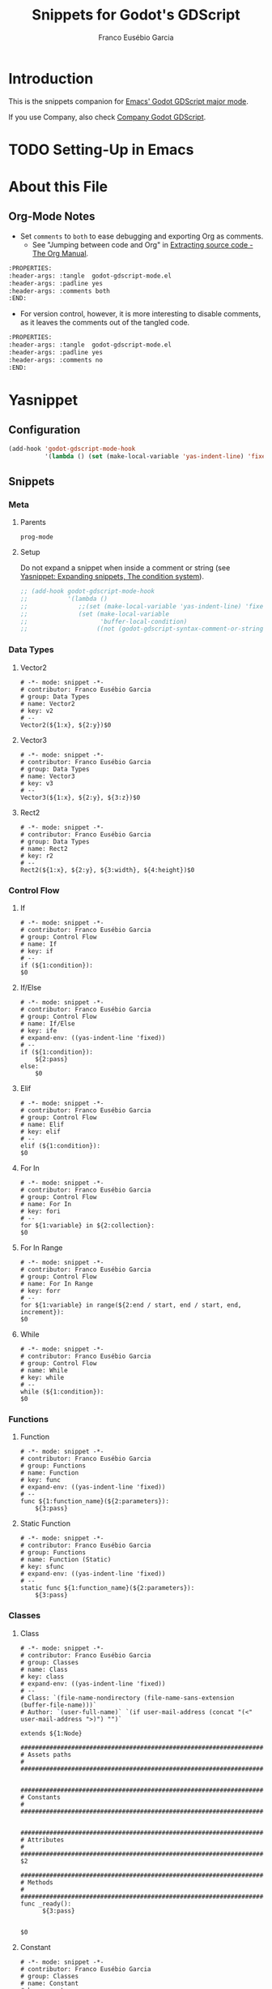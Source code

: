 #+TITLE: Snippets for Godot's GDScript
#+AUTHOR: Franco Eusébio Garcia
#+EMAIL: francogarcia@protonmail.com

* Introduction

This is the snippets companion for [[https://github.com/francogarcia/godot-gdscript.el][Emacs' Godot GDScript major mode]].

If you use Company, also check [[https://github.com/francogarcia/company-godot-gdscript.el][Company Godot GDScript]].

* TODO Setting-Up in Emacs

* About this File

** Org-Mode Notes

- Set ~comments~ to ~both~ to ease debugging and exporting Org as comments.
  + See "Jumping between code and Org" in [[http://orgmode.org/manual/Extracting-source-code.html][Extracting source code - The Org Manual]].

#+BEGIN_SRC org :tangle no
:PROPERTIES:
:header-args: :tangle  godot-gdscript-mode.el
:header-args: :padline yes
:header-args: :comments both
:END:
#+END_SRC

- For version control, however, it is more interesting to disable comments, as
  it leaves the comments out of the tangled code.

#+BEGIN_SRC org :tangle no
:PROPERTIES:
:header-args: :tangle  godot-gdscript-mode.el
:header-args: :padline yes
:header-args: :comments no
:END:
#+END_SRC

* Yasnippet

** Configuration

#+BEGIN_SRC emacs-lisp
(add-hook 'godot-gdscript-mode-hook
          '(lambda () (set (make-local-variable 'yas-indent-line) 'fixed)))
#+END_SRC

** Snippets

*** Meta

**** Parents

#+BEGIN_SRC snippet :tangle "snippets/godot-gdscript-mode/.yas-parents"
prog-mode
#+END_SRC

**** Setup

Do not expand a snippet when inside a comment or string (see [[https://capitaomorte.github.io/yasnippet/snippet-expansion.html#sec-2-2][Yasnippet:
Expanding snippets, The condition system]]).

#+BEGIN_SRC emacs-lisp :tangle "snippets/godot-gdscript-mode/.yas-setup.el"
;; (add-hook godot-gdscript-mode-hook
;;           '(lambda ()
;;              ;;(set (make-local-variable 'yas-indent-line) 'fixed)
;;              (set (make-local-variable
;;                    'buffer-local-condition)
;;                   ((not (godot-gdscript-syntax-comment-or-string-p))))))
#+END_SRC

*** Data Types

**** Vector2

#+BEGIN_SRC snippet :tangle "snippets/godot-gdscript-mode/vector2"
# -*- mode: snippet -*-
# contributor: Franco Eusébio Garcia
# group: Data Types
# name: Vector2
# key: v2
# --
Vector2(${1:x}, ${2:y})$0
#+END_SRC

**** Vector3

#+BEGIN_SRC snippet :tangle "snippets/godot-gdscript-mode/vector3"
# -*- mode: snippet -*-
# contributor: Franco Eusébio Garcia
# group: Data Types
# name: Vector3
# key: v3
# --
Vector3(${1:x}, ${2:y}, ${3:z})$0
#+END_SRC

**** Rect2

#+BEGIN_SRC snippet :tangle "snippets/godot-gdscript-mode/rect2"
# -*- mode: snippet -*-
# contributor: Franco Eusébio Garcia
# group: Data Types
# name: Rect2
# key: r2
# --
Rect2(${1:x}, ${2:y}, ${3:width}, ${4:height})$0
#+END_SRC

*** Control Flow

**** If

#+BEGIN_SRC snippet :tangle "snippets/godot-gdscript-mode/if"
# -*- mode: snippet -*-
# contributor: Franco Eusébio Garcia
# group: Control Flow
# name: If
# key: if
# --
if (${1:condition}):
$0
#+END_SRC

**** If/Else

#+BEGIN_SRC snippet :tangle "snippets/godot-gdscript-mode/ifelse"
# -*- mode: snippet -*-
# contributor: Franco Eusébio Garcia
# group: Control Flow
# name: If/Else
# key: ife
# expand-env: ((yas-indent-line 'fixed))
# --
if (${1:condition}):
    ${2:pass}
else:
    $0
#+END_SRC

**** Elif

#+BEGIN_SRC snippet :tangle "snippets/godot-gdscript-mode/elif"
# -*- mode: snippet -*-
# contributor: Franco Eusébio Garcia
# group: Control Flow
# name: Elif
# key: elif
# --
elif (${1:condition}):
$0
#+END_SRC

**** For In

#+BEGIN_SRC snippet :tangle "snippets/godot-gdscript-mode/fori"
# -*- mode: snippet -*-
# contributor: Franco Eusébio Garcia
# group: Control Flow
# name: For In
# key: fori
# --
for ${1:variable} in ${2:collection}:
$0
#+END_SRC

**** For In Range

#+BEGIN_SRC snippet :tangle "snippets/godot-gdscript-mode/forr"
# -*- mode: snippet -*-
# contributor: Franco Eusébio Garcia
# group: Control Flow
# name: For In Range
# key: forr
# --
for ${1:variable} in range(${2:end / start, end / start, end, increment}):
$0
#+END_SRC

**** While

#+BEGIN_SRC snippet :tangle "snippets/godot-gdscript-mode/while"
# -*- mode: snippet -*-
# contributor: Franco Eusébio Garcia
# group: Control Flow
# name: While
# key: while
# --
while (${1:condition}):
$0
#+END_SRC

*** Functions

**** Function

#+BEGIN_SRC snippet :tangle "snippets/godot-gdscript-mode/function"
# -*- mode: snippet -*-
# contributor: Franco Eusébio Garcia
# group: Functions
# name: Function
# key: func
# expand-env: ((yas-indent-line 'fixed))
# --
func ${1:function_name}(${2:parameters}):
    ${3:pass}
#+END_SRC

**** Static Function

#+BEGIN_SRC snippet :tangle "snippets/godot-gdscript-mode/function_static"
# -*- mode: snippet -*-
# contributor: Franco Eusébio Garcia
# group: Functions
# name: Function (Static)
# key: sfunc
# expand-env: ((yas-indent-line 'fixed))
# --
static func ${1:function_name}(${2:parameters}):
    ${3:pass}
#+END_SRC

*** Classes

**** Class

#+BEGIN_SRC snippet :tangle "snippets/godot-gdscript-mode/class"
# -*- mode: snippet -*-
# contributor: Franco Eusébio Garcia
# group: Classes
# name: Class
# key: class
# expand-env: ((yas-indent-line 'fixed))
# --
# Class: `(file-name-nondirectory (file-name-sans-extension (buffer-file-name)))`
# Author: `(user-full-name)` `(if user-mail-address (concat "(<" user-mail-address ">)") "")`

extends ${1:Node}

################################################################################
# Assets paths                                                                 #
################################################################################


################################################################################
# Constants                                                                    #
################################################################################


################################################################################
# Attributes                                                                   #
################################################################################
$2

################################################################################
# Methods                                                                      #
################################################################################
func _ready():
      ${3:pass}


$0
#+END_SRC

**** Constant

#+BEGIN_SRC snippet :tangle "snippets/godot-gdscript-mode/const"
# -*- mode: snippet -*-
# contributor: Franco Eusébio Garcia
# group: Classes
# name: Constant
# key: const
# expand-env: ((yas-indent-line 'fixed))
# --
const ${1:constant_name} = ${2:constant_value}
#+END_SRC

**** Attribute with On Ready

#+BEGIN_SRC snippet :tangle "snippets/godot-gdscript-mode/varonready"
# -*- mode: snippet -*-
# contributor: Franco Eusébio Garcia
# group: Classes
# name: Variable with On Ready
# key: onready
# expand-env: ((yas-indent-line 'fixed))
# --
onready var ${1:variable_name} = ${2:variable_value}
#+END_SRC

**** Attribute with Set Method

#+BEGIN_SRC snippet :tangle "snippets/godot-gdscript-mode/varset"
# -*- mode: snippet -*-
# contributor: Franco Eusébio Garcia
# group: Classes
# name: Variable with Set Method
# key: vs
# expand-env: ((yas-indent-line 'fixed))
# --
var ${1:variable_name} = ${2:variable_value} setget set_$1

func set_$1(new_value):
    $1 = new_value
$0
#+END_SRC

**** Attribute with Get Method

#+BEGIN_SRC snippet :tangle "snippets/godot-gdscript-mode/varget"
# -*- mode: snippet -*-
# contributor: Franco Eusébio Garcia
# group: Classes
# name: Variable with Get Method
# key: vg
# expand-env: ((yas-indent-line 'fixed))
# --
var ${1:variable_name} = ${2:variable_value} setget .get_$1

func get_$1():
    return $1
$0
#+END_SRC

**** Attribute with Get and Set Method

#+BEGIN_SRC snippet :tangle "snippets/godot-gdscript-mode/varsetget"
# -*- mode: snippet -*-
# contributor: Franco Eusébio Garcia
# group: Classes
# name: Variable with Set and Get Methods
# key: vsg
# expand-env: ((yas-indent-line 'fixed))
# --
var ${1:variable_name} = ${2:variable_value} setget set_$1.get_$1

func set_$1(new_value):
    $1 = new_value


func get_$1():
    return $1
$0
#+END_SRC

**** Attribute with Editor Export

The list of options is optional; use ~C-d~ to skip (for more information, refer
to [[https://capitaomorte.github.io/yasnippet/snippet-development.html#sec-3-9][Writing snippets --- Nested placeholder fields]]).

#+BEGIN_SRC snippet :tangle "snippets/godot-gdscript-mode/varexport"
# -*- mode: snippet -*-
# contributor: Franco Eusébio Garcia
# group: Classes
# name: Variable (Exported to the Editor)
# key: varexport
# expand-env: ((yas-indent-line 'fixed))
# --
export (${1:String${2:, "Option1", "Option2"}}) var ${3:variable_name} = ${4:variable_value}
#+END_SRC

**** Enumeration

#+BEGIN_SRC snippet :tangle "snippets/godot-gdscript-mode/enum"
# -*- mode: snippet -*-
# contributor: Franco Eusébio Garcia
# group: Classes
# name: Enumeration
# key: enum
# expand-env: ((yas-indent-line 'fixed))
# --
const ${1:ENUM} = {
    ${2:KEY} = ${3:VALUE},
}
$0
#+END_SRC

*** Nodes

**** Duplicate a Node

*Note*: this also work for data structures, such as arrays and dictionaries.

#+BEGIN_SRC snippet :tangle "snippets/godot-gdscript-mode/node_duplicate"
# -*- mode: snippet -*-
# contributor: Franco Eusébio Garcia
# group: Nodes
# name: Duplicate an Existing Node
# key: node_duplicate
# --
var ${1:node} = get_node("${2:node_path}")
var ${3:node_copy} = $1.duplicate()
# Add the copy to the scene tree.
add_child($3)
$0
#+END_SRC

**** Add Node to Group

#+BEGIN_SRC snippet :tangle "snippets/godot-gdscript-mode/node_group_add"
# -*- mode: snippet -*-
# contributor: Franco Eusébio Garcia
# group: Nodes
# name: Add Node to Group
# key: node_group_add
# --
add_to_group("${1:node_group}")
$0
#+END_SRC

**** Get Node Group

#+BEGIN_SRC snippet :tangle "snippets/godot-gdscript-mode/node_group_get"
# -*- mode: snippet -*-
# contributor: Franco Eusébio Garcia
# group: Nodes
# name: Get Node Group
# key: node_group_get
# --
var ${1:node_group} = get_tree().get_nodes_in_group("$1")
$0
#+END_SRC

**** Call Function on Members Node Group

#+BEGIN_SRC snippet :tangle "snippets/godot-gdscript-mode/node_group_call"
# -*- mode: snippet -*-
# contributor: Franco Eusébio Garcia
# group: Nodes
# name: Call Function of Members of Node Group
# key: node_group_call
# --
get_tree().call_group(0, "${1:node_group}", "${2:function_name}")
$0
#+END_SRC

**** Virtual Function: ~_enter_tree()~

#+BEGIN_QUOTE
When the node enters the ~Scene Tree~, it become active and this function is
called. Children nodes have not entered the active scene yet. In general, it's
better to use _ready() for most cases.

--- [[http://docs.godotengine.org/en/latest/tutorials/step_by_step/scripting_continued.html?highlight=process][Scripting (continued) — Godot Engine latest documentation]].
#+END_QUOTE

#+BEGIN_SRC snippet :tangle "snippets/godot-gdscript-mode/enter_tree"
# -*- mode: snippet -*-
# contributor: Franco Eusébio Garcia
# group: Nodes
# name: Virtual Function: _enter_tree()
# key: _enter_tree
# expand-env: ((yas-indent-line 'fixed))
# --
func _enter_tree():
     $0
#+END_SRC

**** Virtual Function: ~_ready()~

#+BEGIN_QUOTE
This function is called after _enter_tree, but it ensures that all children
nodes have also entered the ~SceneTree~, and became active.

--- [[http://docs.godotengine.org/en/latest/tutorials/step_by_step/scripting_continued.html?highlight=process][Scripting (continued) — Godot Engine latest documentation]].
#+END_QUOTE

#+BEGIN_SRC snippet :tangle "snippets/godot-gdscript-mode/ready"
# -*- mode: snippet -*-
# contributor: Franco Eusébio Garcia
# group: Nodes
# name: Virtual Function: _ready()
# key: _ready
# expand-env: ((yas-indent-line 'fixed))
# --
func _ready():
    set_process(${1:$$(yas-choose-value '("true" "false"))})
    set_fixed_process(${2:$$(yas-choose-value '("true" "false"))})
    set_process_input(${3:$$(yas-choose-value '("true" "false"))})

    $0
#+END_SRC

**** Virtual Function: ~_exit_tree()~

#+BEGIN_QUOTE
When the node exits the ~SceneTree~, this function is called. Children nodes
have all exited the ~SceneTree~ at this point and all became inactive.

--- [[http://docs.godotengine.org/en/latest/tutorials/step_by_step/scripting_continued.html?highlight=process][Scripting (continued) — Godot Engine latest documentation]].
#+END_QUOTE

#+BEGIN_SRC snippet :tangle "snippets/godot-gdscript-mode/exit_tree"
# -*- mode: snippet -*-
# contributor: Franco Eusébio Garcia
# group: Nodes
# name: Virtual Function: _exit_tree()
# key: _exit_tree
# expand-env: ((yas-indent-line 'fixed))
# --
func _exit_tree():
     $0
#+END_SRC

**** Virtual Function: ~_process()~

#+BEGIN_QUOTE
When ~set_process()~ is enabled, this function is called every frame.

--- [[http://docs.godotengine.org/en/latest/tutorials/step_by_step/scripting_continued.html?highlight=process][Scripting (continued) — Godot Engine latest documentation]].
#+END_QUOTE

#+BEGIN_SRC snippet :tangle "snippets/godot-gdscript-mode/process"
# -*- mode: snippet -*-
# contributor: Franco Eusébio Garcia
# group: Nodes
# name: Virtual Function: _process()
# key: _process
# expand-env: ((yas-indent-line 'fixed))
# --
func _process(${1:delta}):
     $0
#+END_SRC

**** Virtual Function: ~_fixed_process()~

#+BEGIN_QUOTE
When ~set_fixed_process()~ is enabled, this is called every physics frame.

--- [[http://docs.godotengine.org/en/latest/tutorials/step_by_step/scripting_continued.html?highlight=fixed_process][Scripting (continued) — Godot Engine latest documentation]].
#+END_QUOTE

#+BEGIN_SRC snippet :tangle "snippets/godot-gdscript-mode/fixed_process"
# -*- mode: snippet -*-
# contributor: Franco Eusébio Garcia
# group: Nodes
# name: Virtual Function: _fixed_process()
# key: _fixed_process
# expand-env: ((yas-indent-line 'fixed))
# --
func _fixed_process(${1:delta}):
     $0
#+END_SRC

**** Virtual Function: ~_paused()~

#+BEGIN_QUOTE
Called when game is paused. After this call, the node will not receive any more
process callbacks.

--- [[http://docs.godotengine.org/en/latest/tutorials/step_by_step/scripting_continued.html?highlight=process][Scripting (continued) — Godot Engine latest documentation]].
#+END_QUOTE

#+BEGIN_SRC snippet :tangle "snippets/godot-gdscript-mode/paused"
# -*- mode: snippet -*-
# contributor: Franco Eusébio Garcia
# group: Nodes
# name: Virtual Function: _paused()
# key: _paused
# expand-env: ((yas-indent-line 'fixed))
# --
func _paused():
     $0
#+END_SRC

**** Virtual Function: ~_unpaused()~

#+BEGIN_QUOTE
Called when game is unpaused.

--- [[http://docs.godotengine.org/en/latest/tutorials/step_by_step/scripting_continued.html?highlight=process][Scripting (continued) — Godot Engine latest documentation]].
#+END_QUOTE

#+BEGIN_SRC snippet :tangle "snippets/godot-gdscript-mode/unpaused"
# -*- mode: snippet -*-
# contributor: Franco Eusébio Garcia
# group: Nodes
# name: Virtual Function: _unpaused()
# key: _unpaused
# expand-env: ((yas-indent-line 'fixed))
# --
func _unpaused():
     $0
#+END_SRC

**** Virtual Function: ~_input()~

#+BEGIN_QUOTE
Called when any input happens (also must enable with set_process_input or the
property).

--- [[http://docs.godotengine.org/en/latest/classes/class_node.html#class-node-input][Node — Godot Engine latest documentation]].
#+END_QUOTE

- Events:
  + See [[http://docs.godotengine.org/en/latest/tutorials/engine/inputevent.html?highlight=_input][InputEvent — Godot Engine latest documentation]].
  + Variations: ~_unhandled_input()~, ~unhandled_key_input()~ in [[http://docs.godotengine.org/en/latest/classes/class_node.html#class-node-input][Node — Godot
    Engine latest documentation]].

- Pooling:
  + ~Input.is_key_pressed(KEY_A)~;
  + ~Input.is_mouse_button_pressed(BUTTON_LEFT)~;
  + ~Input.is_action_pressed("ui_accept")~.

#+BEGIN_SRC snippet :tangle "snippets/godot-gdscript-mode/input"
# -*- mode: snippet -*-
# contributor: Franco Eusébio Garcia
# group: Nodes
# name: Virtual Function: _input()
# key: _input
# expand-env: ((yas-indent-line 'fixed))
# --
func _input(${1:event}):
     if ($1 == InputEvent.${2:MOUSE_BUTTON}):
         if ($1.${3:button_index} == ${4:BUTTON_LEFT}):
             $0
#+END_SRC

*** Objects

**** Virtual Function: ~_notification()~

#+BEGIN_SRC snippet :tangle "snippets/godot-gdscript-mode/notification"
# -*- mode: snippet -*-
# contributor: Franco Eusébio Garcia
# group: Objects
# name: Virtual Function: _notification()
# key: _notification
# expand-env: ((yas-indent-line 'fixed))
# --
func _notification(${1:what}):
    if ($1 == ${2:NOTIFICATION_READY}):
        $0
#+END_SRC

**** Connect to Event/Callback

#+BEGIN_SRC snippet :tangle "snippets/godot-gdscript-mode/connect"
# -*- mode: snippet -*-
# contributor: Franco Eusébio Garcia
# group: Objects
# name: Connect to Event/Callback
# key: connect
# expand-env: ((yas-indent-line 'fixed))
# --
get_node("${1:node}").connect("${2:event}", ${3:self}, "${4:function}")
#+END_SRC

*** Canvas Item

**** Virtual Function: ~_draw()~

#+BEGIN_QUOTE
Called (if exists) to draw the canvas item.

--- [[http://docs.godotengine.org/en/latest/classes/class_canvasitem.html#class-canvasitem-draw][CanvasItem — Godot Engine latest documentation]].
#+END_QUOTE

Useful to be used along [[*Editor Plugins][Editor Plugins]]. To redraw every frame, call ~update()~
in a suitable method, such as ~_process()~.

For more information, refer to [[http://docs.godotengine.org/en/latest/tutorials/2d/custom_drawing_in_2d.html?highlight=_draw][Custom drawing in 2D — Godot Engine latest
documentation]].

#+BEGIN_SRC snippet :tangle "snippets/godot-gdscript-mode/draw"
# -*- mode: snippet -*-
# contributor: Franco Eusébio Garcia
# group: Canvas Items
# name: Virtual Function: _draw()
# key: _draw
# expand-env: ((yas-indent-line 'fixed))
# --
func _draw():
    ${1:pass}
#+END_SRC

*** GUI Controls

**** Virtual Function: ~_input_event()~

- See [[http://docs.godotengine.org/en/latest/tutorials/2d/custom_gui_controls.html][Custom GUI Control— Godot Engine latest documentation]].

#+BEGIN_SRC snippet :tangle "snippets/godot-gdscript-mode/gui_input_event"
# -*- mode: snippet -*-
# contributor: Franco Eusébio Garcia
# group: GUI Controls
# name: Virtual Function: _input_event()
# key: _input_event
# expand-env: ((yas-indent-line 'fixed))
# --
func _input_event(${1:event}):
     if ($1 == InputEvent.${2:MOUSE_BUTTON}):
         if ($1.${3:button_index} == ${4:BUTTON_LEFT and $1.pressed}):
             $0
#+END_SRC

*** Resources

**** Load Resource

#+BEGIN_SRC snippet :tangle "snippets/godot-gdscript-mode/resource_load"
# -*- mode: snippet -*-
# contributor: Franco Eusébio Garcia
# group: Resources
# name: Load Resource
# key: resource_load
# --
var ${1:resource} = load("res://${2:resource_path}")
$0
#+END_SRC

**** Preload Resource

#+BEGIN_SRC snippet :tangle "snippets/godot-gdscript-mode/resource_preload"
# -*- mode: snippet -*-
# contributor: Franco Eusébio Garcia
# group: Resources
# name: Pre-load Resource
# key: resource_preload
# --
var ${1:resource} = preload("res://${2:resource_path}")
$0
#+END_SRC

*** Scenes

**** Load Scene

#+BEGIN_SRC snippet :tangle "snippets/godot-gdscript-mode/scene_load"
# -*- mode: snippet -*-
# contributor: Franco Eusébio Garcia
# group: Scenes
# name: Load Scene
# key: scene_load
# --
var ${1:scene} = load("res://${2:scene_path}")
var ${3:node} = $1.instance()
# Add the node as child of the current scene.
add_child($3)
$0
#+END_SRC

**** Preload Scene

#+BEGIN_SRC snippet :tangle "snippets/godot-gdscript-mode/scene_preload"
# -*- mode: snippet -*-
# contributor: Franco Eusébio Garcia
# group: Scenes
# name: Pre-load Scene
# key: scene_preload
# --
var ${1:scene} = preload("res://${2:scene_path}")
var ${3:node} = $1.instance()
# Add the node as child of the current scene.
add_child($3)
$0
#+END_SRC

**** Change Scene

#+BEGIN_SRC snippet :tangle "snippets/godot-gdscript-mode/scene_change"
# -*- mode: snippet -*-
# contributor: Franco Eusébio Garcia
# group: Scenes
# name: Change Scene
# key: scene_change
# --
get_tree().change_scene("res://${1:scene_path}")
$0
#+END_SRC

*** View Port

**** Get View Port Dimensions

#+BEGIN_SRC snippet :tangle "snippets/godot-gdscript-mode/viewport_size"
# -*- mode: snippet -*-
# contributor: Franco Eusébio Garcia
# group: View Port
# name: View Port Size
# key: viewport_size
# --
var ${1:viewport_rect} = get_viewport().get_rect()
var ${2:viewport_width} = $1.size.width
var ${3:viewport_height} = $1.size.height
$0
#+END_SRC

**** Capture the Screen (Screenshot)

Original code from: [[http://www.gamefromscratch.com/post/2015/07/28/Godot-Engine-Tutorial-Part-13-Viewports-and-Cameras.aspx][Game from Scratch: Godot Engine Tutorial Part 13–Viewports
and Cameras]].

#+BEGIN_SRC snippet :tangle "snippets/godot-gdscript-mode/viewport_screenshot"
# -*- mode: snippet -*-
# contributor: Franco Eusébio Garcia
# group: View Port
# name: Screenshot
# key: viewport_screenshot
# --
get_viewport().queue_screen_capture()
# Wait a few frames (one or two) to capture the screen.
yield(get_tree(), "idle_frame")
yield(get_tree(), "idle_frame")
# Store and save the screenshot.
var ${1:screenshot} = get_viewport().get_screen_capture()
$1.save_png("user://${2:file_path}.png")
$0
#+END_SRC

*** Files

**** Read from File

#+BEGIN_SRC snippet :tangle "snippets/godot-gdscript-mode/file_read"
# -*- mode: snippet -*-
# contributor: Franco Eusébio Garcia
# group: Files
# name: Open File (Read-Mode)
# key: file_read
# expand-env: ((yas-indent-line 'fixed))
# --
var ${1:file} = File.new()
var ${2:file_name} = "${3:file_path}"
if ($1.file_exists($2)):
    var ${4:error} = $1.open($2, File.READ)
    if ($4 != OK):
        # Handle error.
        print(str("Could not open ", $2, "."))
        return $4

    # Read file content.
    var ${5:file_buffer} = $1.get_as_text()

    $1.close()
else:
    # Handle error.
    print(str("File ", $2, " does not exist."))
    return ERR_FILE_NOT_FOUND
$0
#+END_SRC

**** Write to File

#+BEGIN_SRC snippet :tangle "snippets/godot-gdscript-mode/file_write"
# -*- mode: snippet -*-
# contributor: Franco Eusébio Garcia
# group: Files
# name: Open File (Write-Mode)
# key: file_write
# expand-env: ((yas-indent-line 'fixed))
# --
var ${1:file} = File.new()
var ${2:file_name} = "${3:file_path}"
if (not $1.file_exists($2)):
    var ${4:error} = $1.open($2, File.WRITE)
    if ($4 != OK):
        # Handle error.
        print(str("Could not create ", $2, "."))
        return $4

    # Read file content.
    $1.store_line("Hello, world!\n")

    $1.close()
else:
    # Handle error.
    print(str("File ", $2, " already exists."))
    return ERR_ALREADY_EXISTS
$0
#+END_SRC

**** Read from Configuration (=.ini=) File

#+BEGIN_SRC snippet :tangle "snippets/godot-gdscript-mode/file_ini_read"
# -*- mode: snippet -*-
# contributor: Franco Eusébio Garcia
# group: Files
# name: Read Value from Configuration (.ini) File
# key: file_ini_read
# expand-env: ((yas-indent-line 'fixed))
# --
var ${1:file} = ConfigFile.new()
var ${2:file_name} = "${3:file_path}"
var ${4:error} = $1.load($2)
if ($4 != OK):
    # Handle error.
    print(str("Could not load ", $2, "."))
    return error

# Read value form file.
var ${5:value} = $1.get_value(${6:"section"}, ${7:"key"}, ${8:"default_value"})

$0
#+END_SRC

**** Write to Configuration (=.ini=) File

#+BEGIN_SRC snippet :tangle "snippets/godot-gdscript-mode/file_ini_write"
# -*- mode: snippet -*-
# contributor: Franco Eusébio Garcia
# group: Files
# name: Write Value to Configuration (.ini) File
# key: file_ini_write
# expand-env: ((yas-indent-line 'fixed))
# --
var ${1:file} = ConfigFile.new()
var ${2:file_name} = "${3:file_path}"
var ${4:error} = $1.load($2)
if ($4 != OK):
    # Handle error.
    print(str("Could not load ", $2, "."))
    # return $4
    print("It will be created after writing the value.")

# Write value to file.
$1.set_value(${5:"section"}, ${6:"key"}, ${7:"value"})
$4 = $1.save($2)
if ($4 != OK):
    # Handle error.
    print(str("Could not write to ", $2, "."))
    return $4

$0
#+END_SRC

*** Input

**** Get Cursor (Mouse) Position

#+BEGIN_SRC snippet :tangle "snippets/godot-gdscript-mode/input_mouse_position"
# -*- mode: snippet -*-
# contributor: Franco Eusébio Garcia
# group: Input
# name: Get the Mouse Position
# key: input_mouse_position
# --
var ${1:mouse_position} = get_viewport().get_mouse_pos()
$0
#+END_SRC

**** Send Input Action

#+BEGIN_SRC snippet :tangle "snippets/godot-gdscript-mode/input_action"
# -*- mode: snippet -*-
# contributor: Franco Eusébio Garcia
# group: Input
# name: Send Input Action
# key: input_action
# --
var ${1:input_event} = InputEvent()
$1.type = InputEvent.ACTION
$1.set_as_action("$2", ${3:true})
get_tree().input_event($1)
#+END_SRC

**** Send Input Event

Original code from: [[http://www.godotengine.org/qa/746/how-do-you-send-a-mouse-click-via-gdscript][How do you send a mouse click via gdscript? - Godot Engine -
Q&A]].

#+BEGIN_SRC snippet :tangle "snippets/godot-gdscript-mode/input_event"
# -*- mode: snippet -*-
# contributor: Franco Eusébio Garcia
# group: Input
# name: Send Input Event
# key: input_event
# --
var ${1:input_event} = InputEvent()
$1.type = InputEvent.${2:MOUSE_BUTTON}
$1.${3:button_index} = ${4:BUTTON_LEFT}
get_tree().input_event($1)
#+END_SRC

*** Editor Plugins

For more information (and examples) on creating editor plugins, check [[http://www.godotengine.org/qa/58/how-to-create-editor-tools-in-gdscript][How to
create editor tools in GDScript? - Godot Engine - Q&A]].

**** Plugin Script (Custom Control)

#+BEGIN_SRC snippet :tangle "snippets/godot-gdscript-mode/plugin_script_control"
# -*- mode: snippet -*-
# contributor: Franco Eusébio Garcia
# group: Editor Plugin
# name: Editor Plugin Script (Custom Control)
# key: plugin_script_control
# expand-env: ((yas-indent-line 'fixed))
# --
tool # Always declare as Tool, if it's meant to run in the editor.
extends EditorPlugin

################################################################################
# Constants                                                                    #
################################################################################


################################################################################
# Attributes                                                                   #
################################################################################
var ${1:m_Label} = null

################################################################################
# Methods                                                                      #
################################################################################

func get_name():
    return "${2:plugin_name}"


func _init():
    ${3:pass}


func _enter_tree():
    $1 = Label.new()

    add_custom_control(${4:$$(yas-choose-value '("CONTAINER_TOOLBAR" "CONTAINER_SPATIAL_EDITOR_MENU" "CONTAINER_SPATIAL_EDITOR_SIDE" "CONTAINER_SPATIAL_EDITOR_BOTTOM" "CONTAINER_CANVAS_EDITOR_MENU" "CONTAINER_CANVAS_EDITOR_SIDE"))}, $1)

    ${5:pass}


func _exit_tree():
    $1.free()
    $1 = null

    ${6:pass}
$0
#+END_SRC

**** Plugin Script (Custom Type)

#+BEGIN_SRC snippet :tangle "snippets/godot-gdscript-mode/plugin_script_type"
# -*- mode: snippet -*-
# contributor: Franco Eusébio Garcia
# group: Editor Plugin
# name: Editor Plugin Script (Custom Type)
# key: plugin_script_type
# expand-env: ((yas-indent-line 'fixed))
# --
tool # Always declare as Tool, if it's meant to run in the editor.
extends EditorPlugin

################################################################################
# Constants                                                                    #
################################################################################


################################################################################
# Attributes                                                                   #
################################################################################


################################################################################
# Methods                                                                      #
################################################################################

func get_name():
    return "${2:plugin_name}"


func _init():
    ${3:pass}


func _enter_tree():
    add_custom_type("$2", "${4:TypeName}", preload("${5:script}.gd"), preload("${6:icon}.png"))

    ${7:pass}


func _exit_tree():
    remove_custom_type("$2")

    ${8:pass}
$0
#+END_SRC

**** Plugin Configuration File

#+BEGIN_SRC snippet :tangle "snippets/godot-gdscript-mode/plugin_config"
# -*- mode: snippet -*-
# contributor: Franco Eusébio Garcia
# group: Editor Plugin
# name: Editor Plugin Configuration File
# key: plugin_config
# expand-env: ((yas-indent-line 'fixed))
# --
[plugin]

name="${1:plugin_name}"
description="${2:plugin_description}"
author="${3:author_name}"
version="${4:version}"
installs="${5:false}"
script="${6:script}.gd"
install_files=[${7:"file_array"}]

#+END_SRC

*** Internationalization

**** Translatable String

#+BEGIN_SRC snippet :tangle "snippets/godot-gdscript-mode/tr"
# -*- mode: snippet -*-
# contributor: Franco Eusébio Garcia
# group: Internationalization
# name: Translatable String
# key: tr
# --
tr("${1:string_code}")
#+END_SRC
